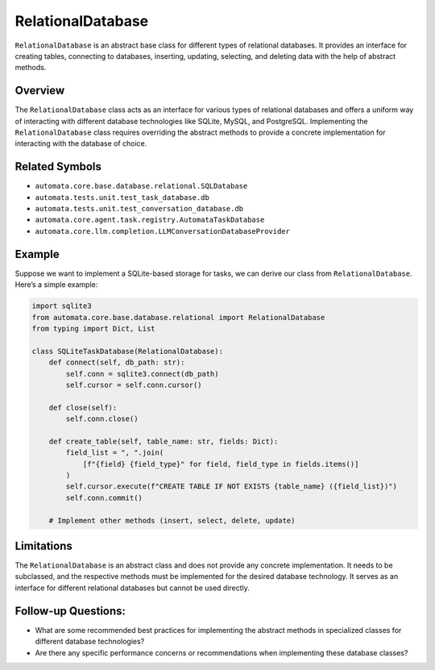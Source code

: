 RelationalDatabase
==================

``RelationalDatabase`` is an abstract base class for different types of
relational databases. It provides an interface for creating tables,
connecting to databases, inserting, updating, selecting, and deleting
data with the help of abstract methods.

Overview
--------

The ``RelationalDatabase`` class acts as an interface for various types
of relational databases and offers a uniform way of interacting with
different database technologies like SQLite, MySQL, and PostgreSQL.
Implementing the ``RelationalDatabase`` class requires overriding the
abstract methods to provide a concrete implementation for interacting
with the database of choice.

Related Symbols
---------------

-  ``automata.core.base.database.relational.SQLDatabase``
-  ``automata.tests.unit.test_task_database.db``
-  ``automata.tests.unit.test_conversation_database.db``
-  ``automata.core.agent.task.registry.AutomataTaskDatabase``
-  ``automata.core.llm.completion.LLMConversationDatabaseProvider``

Example
-------

Suppose we want to implement a SQLite-based storage for tasks, we can
derive our class from ``RelationalDatabase``. Here’s a simple example:

.. code:: python

   import sqlite3
   from automata.core.base.database.relational import RelationalDatabase
   from typing import Dict, List

   class SQLiteTaskDatabase(RelationalDatabase):
       def connect(self, db_path: str):
           self.conn = sqlite3.connect(db_path)
           self.cursor = self.conn.cursor()

       def close(self):
           self.conn.close()

       def create_table(self, table_name: str, fields: Dict):
           field_list = ", ".join(
               [f"{field} {field_type}" for field, field_type in fields.items()]
           )
           self.cursor.execute(f"CREATE TABLE IF NOT EXISTS {table_name} ({field_list})")
           self.conn.commit()

       # Implement other methods (insert, select, delete, update)

Limitations
-----------

The ``RelationalDatabase`` is an abstract class and does not provide any
concrete implementation. It needs to be subclassed, and the respective
methods must be implemented for the desired database technology. It
serves as an interface for different relational databases but cannot be
used directly.

Follow-up Questions:
--------------------

-  What are some recommended best practices for implementing the
   abstract methods in specialized classes for different database
   technologies?
-  Are there any specific performance concerns or recommendations when
   implementing these database classes?
